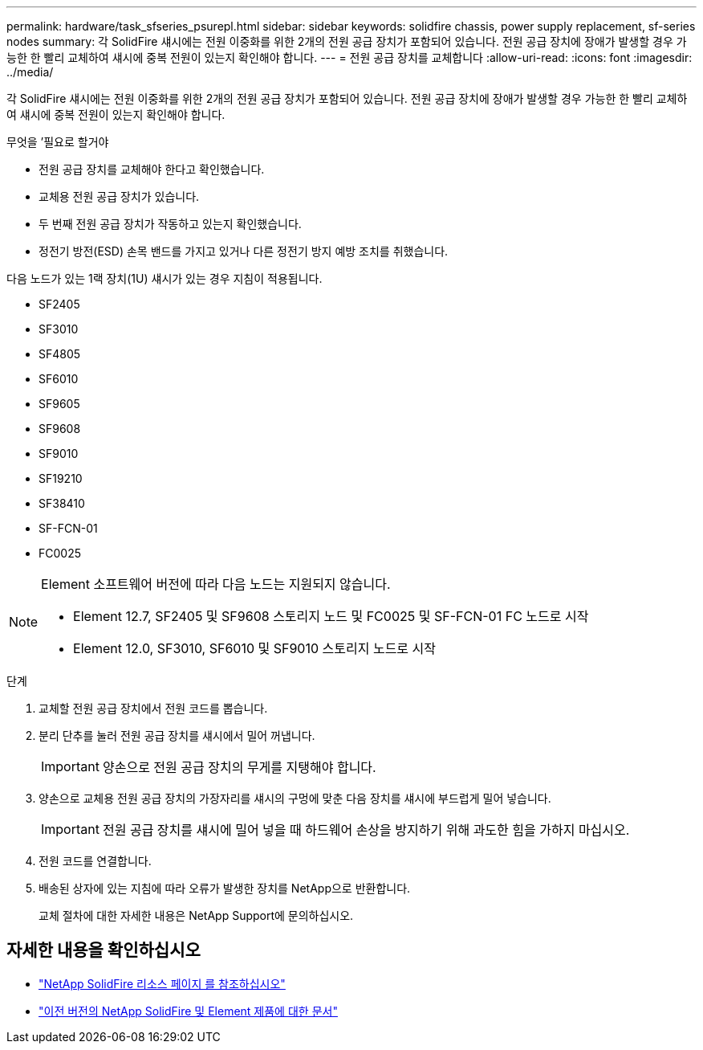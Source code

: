 ---
permalink: hardware/task_sfseries_psurepl.html 
sidebar: sidebar 
keywords: solidfire chassis, power supply replacement, sf-series nodes 
summary: 각 SolidFire 섀시에는 전원 이중화를 위한 2개의 전원 공급 장치가 포함되어 있습니다. 전원 공급 장치에 장애가 발생할 경우 가능한 한 빨리 교체하여 섀시에 중복 전원이 있는지 확인해야 합니다. 
---
= 전원 공급 장치를 교체합니다
:allow-uri-read: 
:icons: font
:imagesdir: ../media/


[role="lead"]
각 SolidFire 섀시에는 전원 이중화를 위한 2개의 전원 공급 장치가 포함되어 있습니다. 전원 공급 장치에 장애가 발생할 경우 가능한 한 빨리 교체하여 섀시에 중복 전원이 있는지 확인해야 합니다.

.무엇을 &#8217;필요로 할거야
* 전원 공급 장치를 교체해야 한다고 확인했습니다.
* 교체용 전원 공급 장치가 있습니다.
* 두 번째 전원 공급 장치가 작동하고 있는지 확인했습니다.
* 정전기 방전(ESD) 손목 밴드를 가지고 있거나 다른 정전기 방지 예방 조치를 취했습니다.


다음 노드가 있는 1랙 장치(1U) 섀시가 있는 경우 지침이 적용됩니다.

* SF2405
* SF3010
* SF4805
* SF6010
* SF9605
* SF9608
* SF9010
* SF19210
* SF38410
* SF-FCN-01
* FC0025


[NOTE]
====
Element 소프트웨어 버전에 따라 다음 노드는 지원되지 않습니다.

* Element 12.7, SF2405 및 SF9608 스토리지 노드 및 FC0025 및 SF-FCN-01 FC 노드로 시작
* Element 12.0, SF3010, SF6010 및 SF9010 스토리지 노드로 시작


====
.단계
. 교체할 전원 공급 장치에서 전원 코드를 뽑습니다.
. 분리 단추를 눌러 전원 공급 장치를 섀시에서 밀어 꺼냅니다.
+

IMPORTANT: 양손으로 전원 공급 장치의 무게를 지탱해야 합니다.

. 양손으로 교체용 전원 공급 장치의 가장자리를 섀시의 구멍에 맞춘 다음 장치를 섀시에 부드럽게 밀어 넣습니다.
+

IMPORTANT: 전원 공급 장치를 섀시에 밀어 넣을 때 하드웨어 손상을 방지하기 위해 과도한 힘을 가하지 마십시오.

. 전원 코드를 연결합니다.
. 배송된 상자에 있는 지침에 따라 오류가 발생한 장치를 NetApp으로 반환합니다.
+
교체 절차에 대한 자세한 내용은 NetApp Support에 문의하십시오.





== 자세한 내용을 확인하십시오

* https://www.netapp.com/data-storage/solidfire/documentation/["NetApp SolidFire 리소스 페이지 를 참조하십시오"^]
* https://docs.netapp.com/sfe-122/topic/com.netapp.ndc.sfe-vers/GUID-B1944B0E-B335-4E0B-B9F1-E960BF32AE56.html["이전 버전의 NetApp SolidFire 및 Element 제품에 대한 문서"^]

